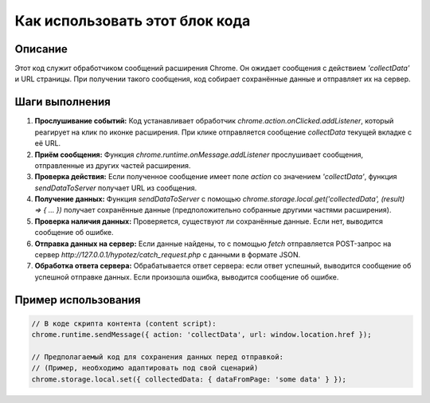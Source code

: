 Как использовать этот блок кода
=========================================================================================

Описание
-------------------------
Этот код служит обработчиком сообщений расширения Chrome. Он ожидает сообщения с действием `'collectData'` и URL страницы. При получении такого сообщения, код собирает сохранённые данные и отправляет их на сервер.

Шаги выполнения
-------------------------
1. **Прослушивание событий:** Код устанавливает обработчик `chrome.action.onClicked.addListener`, который реагирует на клик по иконке расширения. При клике отправляется сообщение `collectData` текущей вкладке с её URL.
2. **Приём сообщения:** Функция `chrome.runtime.onMessage.addListener` прослушивает сообщения, отправленные из других частей расширения.
3. **Проверка действия:** Если полученное сообщение имеет поле `action` со значением `'collectData'`, функция `sendDataToServer` получает URL из сообщения.
4. **Получение данных:** Функция `sendDataToServer` с помощью `chrome.storage.local.get('collectedData', (result) => { ... })` получает сохранённые данные (предположительно собранные другими частями расширения).
5. **Проверка наличия данных:** Проверяется, существуют ли сохранённые данные. Если нет, выводится сообщение об ошибке.
6. **Отправка данных на сервер:** Если данные найдены, то с помощью `fetch` отправляется POST-запрос на сервер `http://127.0.0.1/hypotez/catch_request.php` с данными в формате JSON.
7. **Обработка ответа сервера:** Обрабатывается ответ сервера: если ответ успешный, выводится сообщение об успешной отправке данных. Если произошла ошибка, выводится сообщение об ошибке.

Пример использования
-------------------------
.. code-block:: javascript

    // В коде скрипта контента (content script):
    chrome.runtime.sendMessage({ action: 'collectData', url: window.location.href });

    // Предполагаемый код для сохранения данных перед отправкой:
    // (Пример, необходимо адаптировать под свой сценарий)
    chrome.storage.local.set({ collectedData: { dataFromPage: 'some data' } });